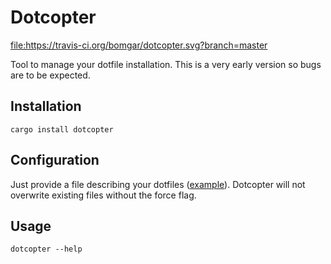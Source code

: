* Dotcopter

  [[https://crates.io/crates/dotcopter][file:https://img.shields.io/crates/v/dotcopter.svg]]
  [[https://travis-ci.org/bomgar/dotcopter][file:https://travis-ci.org/bomgar/dotcopter.svg?branch=master]]

  Tool to manage your dotfile installation. This is a very early
  version so bugs are to be expected.
  
** Installation
   #+BEGIN_SRC shell-script
   cargo install dotcopter
   #+END_SRC

** Configuration
   Just provide a file describing your dotfiles ([[file:install.conf.yaml][example]]). Dotcopter
   will not overwrite existing files without the force flag.
   
   
** Usage
   #+BEGIN_SRC shell-script
   dotcopter --help
   #+END_SRC
   
